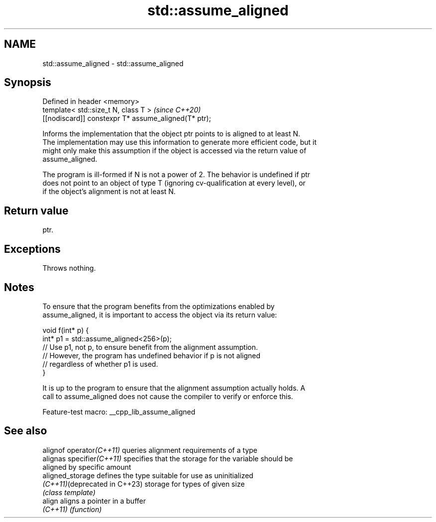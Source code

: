.TH std::assume_aligned 3 "2022.07.31" "http://cppreference.com" "C++ Standard Libary"
.SH NAME
std::assume_aligned \- std::assume_aligned

.SH Synopsis
   Defined in header <memory>
   template< std::size_t N, class T >                  \fI(since C++20)\fP
   [[nodiscard]] constexpr T* assume_aligned(T* ptr);

   Informs the implementation that the object ptr points to is aligned to at least N.
   The implementation may use this information to generate more efficient code, but it
   might only make this assumption if the object is accessed via the return value of
   assume_aligned.

   The program is ill-formed if N is not a power of 2. The behavior is undefined if ptr
   does not point to an object of type T (ignoring cv-qualification at every level), or
   if the object's alignment is not at least N.

.SH Return value

   ptr.

.SH Exceptions

   Throws nothing.

.SH Notes

   To ensure that the program benefits from the optimizations enabled by
   assume_aligned, it is important to access the object via its return value:

 void f(int* p) {
    int* p1 = std::assume_aligned<256>(p);
    // Use p1, not p, to ensure benefit from the alignment assumption.
    // However, the program has undefined behavior if p is not aligned
    // regardless of whether p1 is used.
 }

   It is up to the program to ensure that the alignment assumption actually holds. A
   call to assume_aligned does not cause the compiler to verify or enforce this.

   Feature-test macro: __cpp_lib_assume_aligned

.SH See also

   alignof operator\fI(C++11)\fP      queries alignment requirements of a type
   alignas specifier\fI(C++11)\fP     specifies that the storage for the variable should be
                                aligned by specific amount
   aligned_storage              defines the type suitable for use as uninitialized
   \fI(C++11)\fP(deprecated in C++23) storage for types of given size
                                \fI(class template)\fP
   align                        aligns a pointer in a buffer
   \fI(C++11)\fP                      \fI(function)\fP
